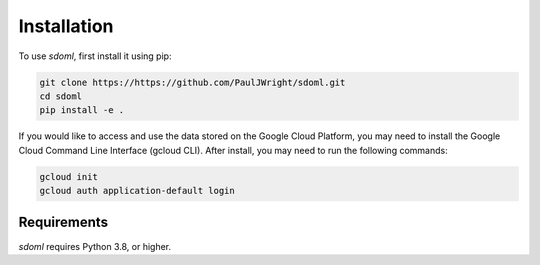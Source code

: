 .. _installation:

============
Installation
============


To use `sdoml`, first install it using pip:

.. code-block:: console

   git clone https://https://github.com/PaulJWright/sdoml.git
   cd sdoml
   pip install -e .

If you would like to access and use the data stored on the Google Cloud Platform, you may need to install the Google Cloud Command Line Interface (gcloud CLI). After install, you may need to run the following commands:

.. code-block:: console

   gcloud init
   gcloud auth application-default login

Requirements
============

`sdoml` requires Python 3.8, or higher.
